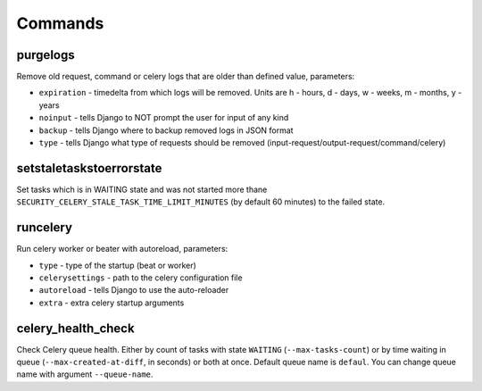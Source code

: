 .. _commands:

Commands
========

purgelogs
---------

Remove old request, command or celery logs that are older than defined value, parameters:

* ``expiration`` - timedelta from which logs will be removed. Units are h - hours, d - days, w - weeks, m - months, y - years
* ``noinput`` - tells Django to NOT prompt the user for input of any kind
* ``backup`` - tells Django where to backup removed logs in JSON format
* ``type`` - tells Django what type of requests should be removed (input-request/output-request/command/celery)

setstaletaskstoerrorstate
-------------------------

Set tasks which is in WAITING state and was not started more thane ``SECURITY_CELERY_STALE_TASK_TIME_LIMIT_MINUTES`` (by default 60 minutes) to the failed state.

runcelery
---------

Run celery worker or beater with autoreload, parameters:

* ``type`` - type of the startup (beat or worker)
* ``celerysettings`` - path to the celery configuration file
* ``autoreload`` - tells Django to use the auto-reloader
* ``extra`` - extra celery startup arguments

celery_health_check
-------------------

Check Celery queue health. Either by count of tasks with state ``WAITING`` (``--max-tasks-count``) or by time waiting in queue (``--max-created-at-diff``, in seconds) or both at once. Default queue name is ``defaul``. You can change queue name with argument ``--queue-name``.
